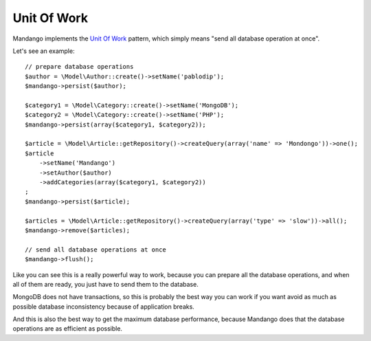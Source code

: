 Unit Of Work
============

Mandango implements the `Unit Of Work`_ pattern, which simply means
"send all database operation at once".

Let's see an example::

    // prepare database operations
    $author = \Model\Author::create()->setName('pablodip');
    $mandango->persist($author);

    $category1 = \Model\Category::create()->setName('MongoDB');
    $category2 = \Model\Category::create()->setName('PHP');
    $mandango->persist(array($category1, $category2));

    $article = \Model\Article::getRepository()->createQuery(array('name' => 'Mondongo'))->one();
    $article
        ->setName('Mandango')
        ->setAuthor($author)
        ->addCategories(array($category1, $category2))
    ;
    $mandango->persist($article);

    $articles = \Model\Article::getRepository()->createQuery(array('type' => 'slow'))->all();
    $mandango->remove($articles);

    // send all database operations at once
    $mandango->flush();

Like you can see this is a really powerful way to work, because you can
prepare all the database operations, and when all of them are ready, you
just have to send them to the database.

MongoDB does not have transactions, so this is probably the best way you
can work if you want avoid as much as possible database inconsistency
because of application breaks.

And this is also the best way to get the maximum database performance, because
Mandango does that the database operations are as efficient as possible.

.. _Unit of Work: http://martinfowler.com/eaaCatalog/unitOfWork.html
